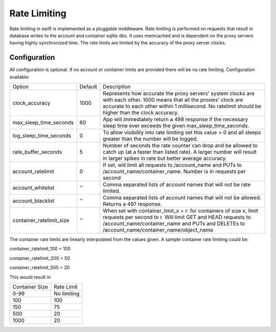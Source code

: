 =============
Rate Limiting
=============

Rate limiting in swift is implemented as a pluggable middleware.  Rate
limiting is performed on requests that result in database writes to the
account and container sqlite dbs.  It uses memcached and is dependent on
the proxy servers having highly synchronized time.  The rate limits are
limited by the accuracy of the proxy server clocks.

--------------
Configuration
--------------

All configuration is optional.  If no account or container limits are provided
there will be no rate limiting.  Configuration available:

======================== =========  ===========================================
Option                   Default     Description
------------------------ ---------  -------------------------------------------
clock_accuracy           1000       Represents how accurate the proxy servers'
                                    system clocks are with each other. 1000
                                    means that all the proxies' clock are
                                    accurate to each other within 1
                                    millisecond.  No ratelimit should be
                                    higher than the clock accuracy.
max_sleep_time_seconds   60         App will immediately return a 498 response
                                    if the necessary sleep time ever exceeds
                                    the given max_sleep_time_seconds.
log_sleep_time_seconds   0          To allow visibility into rate limiting set
                                    this value > 0 and all sleeps greater than
                                    the number will be logged.
rate_buffer_seconds      5          Number of seconds the rate counter can
                                    drop and be allowed to catch up (at a
                                    faster than listed rate). A larger number
                                    will result in larger spikes in rate but
                                    better average accuracy.
account_ratelimit        0          If set, will limit all requests to
                                    /account_name and PUTs to
                                    /account_name/container_name. Number is in
                                    requests per second
account_whitelist        ''         Comma separated lists of account names that
                                    will not be rate limited.
account_blacklist        ''         Comma separated lists of account names that
                                    will not be allowed. Returns a 497 response.
container_ratelimit_size ''         When set with container_limit_x = r:
                                    for containers of size x, limit requests
                                    per second to r.  Will limit GET and HEAD
                                    requests to /account_name/container_name
				    and PUTs and DELETEs to
                                    /account_name/container_name/object_name
======================== =========  ===========================================

The container rate limits are linearly interpolated from the values given.  A
sample container rate limiting could be:

container_ratelimit_100 = 100

container_ratelimit_200 = 50

container_ratelimit_500 = 20

This would result in

================    ============
Container Size      Rate Limit
----------------    ------------
0-99                No limiting
100                 100
150                 75
500                 20
1000                20
================    ============



